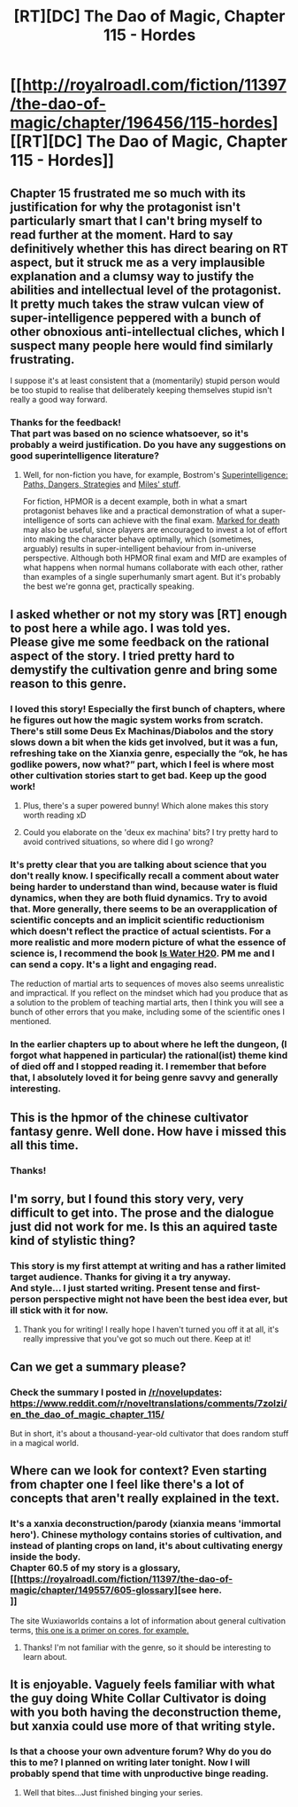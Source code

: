 #+TITLE: [RT][DC] The Dao of Magic, Chapter 115 - Hordes

* [[http://royalroadl.com/fiction/11397/the-dao-of-magic/chapter/196456/115-hordes][[RT][DC] The Dao of Magic, Chapter 115 - Hordes]]
:PROPERTIES:
:Author: WeirdWhirl
:Score: 17
:DateUnix: 1519398154.0
:DateShort: 2018-Feb-23
:END:

** Chapter 15 frustrated me so much with its justification for why the protagonist isn't particularly smart that I can't bring myself to read further at the moment. Hard to say definitively whether this has direct bearing on RT aspect, but it struck me as a very implausible explanation and a clumsy way to justify the abilities and intellectual level of the protagonist. It pretty much takes the straw vulcan view of super-intelligence peppered with a bunch of other obnoxious anti-intellectual cliches, which I suspect many people here would find similarly frustrating.

I suppose it's at least consistent that a (momentarily) stupid person would be too stupid to realise that deliberately keeping themselves stupid isn't really a good way forward.
:PROPERTIES:
:Author: AugSphere
:Score: 6
:DateUnix: 1519557282.0
:DateShort: 2018-Feb-25
:END:

*** Thanks for the feedback!\\
That part was based on no science whatsoever, so it's probably a weird justification. Do you have any suggestions on good superintelligence literature?
:PROPERTIES:
:Author: WeirdWhirl
:Score: 4
:DateUnix: 1519645085.0
:DateShort: 2018-Feb-26
:END:

**** Well, for non-fiction you have, for example, Bostrom's [[https://en.wikipedia.org/wiki/Superintelligence:_Paths,_Dangers,_Strategies][Superintelligence: Paths, Dangers, Strategies]] and [[https://youtu.be/gP4ZNUHdwp8][Miles' stuff]].

For fiction, HPMOR is a decent example, both in what a smart protagonist behaves like and a practical demonstration of what a super-intelligence of sorts can achieve with the final exam. [[https://forums.sufficientvelocity.com/threads/marked-for-death-a-rational-naruto-quest.24481/][Marked for death]] may also be useful, since players are encouraged to invest a lot of effort into making the character behave optimally, which (sometimes, arguably) results in super-intelligent behaviour from in-universe perspective. Although both HPMOR final exam and MfD are examples of what happens when normal humans collaborate with each other, rather than examples of a single superhumanly smart agent. But it's probably the best we're gonna get, practically speaking.
:PROPERTIES:
:Author: AugSphere
:Score: 2
:DateUnix: 1519651047.0
:DateShort: 2018-Feb-26
:END:


** I asked whether or not my story was [RT] enough to post here a while ago. I was told yes.\\
Please give me some feedback on the rational aspect of the story. I tried pretty hard to demystify the cultivation genre and bring some reason to this genre.
:PROPERTIES:
:Author: WeirdWhirl
:Score: 5
:DateUnix: 1519398223.0
:DateShort: 2018-Feb-23
:END:

*** I loved this story! Especially the first bunch of chapters, where he figures out how the magic system works from scratch. There's still some Deus Ex Machinas/Diabolos and the story slows down a bit when the kids get involved, but it was a fun, refreshing take on the Xianxia genre, especially the “ok, he has godlike powers, now what?” part, which I feel is where most other cultivation stories start to get bad. Keep up the good work!
:PROPERTIES:
:Author: RationalityRules
:Score: 8
:DateUnix: 1519415066.0
:DateShort: 2018-Feb-23
:END:

**** Plus, there's a super powered bunny! Which alone makes this story worth reading xD
:PROPERTIES:
:Author: RationalityRules
:Score: 4
:DateUnix: 1519415284.0
:DateShort: 2018-Feb-23
:END:


**** Could you elaborate on the 'deux ex machina' bits? I try pretty hard to avoid contrived situations, so where did I go wrong?
:PROPERTIES:
:Author: WeirdWhirl
:Score: 5
:DateUnix: 1519421157.0
:DateShort: 2018-Feb-24
:END:


*** It's pretty clear that you are talking about science that you don't really know. I specifically recall a comment about water being harder to understand than wind, because water is fluid dynamics, when they are both fluid dynamics. Try to avoid that. More generally, there seems to be an overapplication of scientific concepts and an implicit scientific reductionism which doesn't reflect the practice of actual scientists. For a more realistic and more modern picture of what the essence of science is, I recommend the book [[https://www.amazon.com/Water-H2O-Evidence-Pluralism-Philosophy/dp/9400796463][Is Water H20]]. PM me and I can send a copy. It's a light and engaging read.

The reduction of martial arts to sequences of moves also seems unrealistic and impractical. If you reflect on the mindset which had you produce that as a solution to the problem of teaching martial arts, then I think you will see a bunch of other errors that you make, including some of the scientific ones I mentioned.
:PROPERTIES:
:Author: yagsuomynona
:Score: 5
:DateUnix: 1519905413.0
:DateShort: 2018-Mar-01
:END:


*** In the earlier chapters up to about where he left the dungeon, (I forgot what happened in particular) the rational(ist) theme kind of died off and I stopped reading it. I remember that before that, I absolutely loved it for being genre savvy and generally interesting.
:PROPERTIES:
:Author: causalchain
:Score: 3
:DateUnix: 1519560721.0
:DateShort: 2018-Feb-25
:END:


** This is the hpmor of the chinese cultivator fantasy genre. Well done. How have i missed this all this time.
:PROPERTIES:
:Author: plushiemancer
:Score: 4
:DateUnix: 1519459413.0
:DateShort: 2018-Feb-24
:END:

*** Thanks!
:PROPERTIES:
:Author: WeirdWhirl
:Score: 1
:DateUnix: 1519645249.0
:DateShort: 2018-Feb-26
:END:


** I'm sorry, but I found this story very, very difficult to get into. The prose and the dialogue just did not work for me. Is this an aquired taste kind of stylistic thing?
:PROPERTIES:
:Score: 3
:DateUnix: 1519616975.0
:DateShort: 2018-Feb-26
:END:

*** This story is my first attempt at writing and has a rather limited target audience. Thanks for giving it a try anyway.\\
And style... I just started writing. Present tense and first-person perspective might not have been the best idea ever, but ill stick with it for now.
:PROPERTIES:
:Author: WeirdWhirl
:Score: 3
:DateUnix: 1519645194.0
:DateShort: 2018-Feb-26
:END:

**** Thank you for writing! I really hope I haven't turned you off it at all, it's really impressive that you've got so much out there. Keep at it!
:PROPERTIES:
:Score: 2
:DateUnix: 1519647025.0
:DateShort: 2018-Feb-26
:END:


** Can we get a summary please?
:PROPERTIES:
:Author: GaBeRockKing
:Score: 2
:DateUnix: 1519406657.0
:DateShort: 2018-Feb-23
:END:

*** Check the summary I posted in [[/r/novelupdates]]: [[https://www.reddit.com/r/noveltranslations/comments/7zolzi/en_the_dao_of_magic_chapter_115/]]

But in short, it's about a thousand-year-old cultivator that does random stuff in a magical world.
:PROPERTIES:
:Author: WeirdWhirl
:Score: 3
:DateUnix: 1519412039.0
:DateShort: 2018-Feb-23
:END:


** Where can we look for context? Even starting from chapter one I feel like there's a lot of concepts that aren't really explained in the text.
:PROPERTIES:
:Author: Ibbot
:Score: 2
:DateUnix: 1519510701.0
:DateShort: 2018-Feb-25
:END:

*** It's a xanxia deconstruction/parody (xianxia means 'immortal hero'). Chinese mythology contains stories of cultivation, and instead of planting crops on land, it's about cultivating energy inside the body.\\
Chapter 60.5 of my story is a glossary, [[https://royalroadl.com/fiction/11397/the-dao-of-magic/chapter/149557/605-glossary][see here.\\
]]

The site Wuxiaworlds contains a lot of information about general cultivation terms, [[http://www.wuxiaworld.com/cores-in-chinese-cultivation-novels/][this one is a primer on cores, for example.]]
:PROPERTIES:
:Author: WeirdWhirl
:Score: 5
:DateUnix: 1519554126.0
:DateShort: 2018-Feb-25
:END:

**** Thanks! I'm not familiar with the genre, so it should be interesting to learn about.
:PROPERTIES:
:Author: Ibbot
:Score: 3
:DateUnix: 1519584743.0
:DateShort: 2018-Feb-25
:END:


** It is enjoyable. Vaguely feels familiar with what the guy doing White Collar Cultivator is doing with you both having the deconstruction theme, but xanxia could use more of that writing style.
:PROPERTIES:
:Author: LimeDog
:Score: 2
:DateUnix: 1519660247.0
:DateShort: 2018-Feb-26
:END:

*** Is that a choose your own adventure forum? Why do you do this to me? I planned on writing later tonight. Now I will probably spend that time with unproductive binge reading.
:PROPERTIES:
:Author: WeirdWhirl
:Score: 2
:DateUnix: 1519662956.0
:DateShort: 2018-Feb-26
:END:

**** Well that bites...Just finished binging your series.
:PROPERTIES:
:Author: LimeDog
:Score: 1
:DateUnix: 1519671097.0
:DateShort: 2018-Feb-26
:END:
